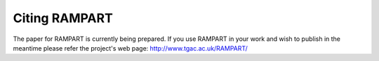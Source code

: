 .. _citing:

Citing RAMPART
==============

The paper for RAMPART is currently being prepared.  If you use RAMPART in your work and wish to publish in the meantime
please refer the project's web page: http://www.tgac.ac.uk/RAMPART/


